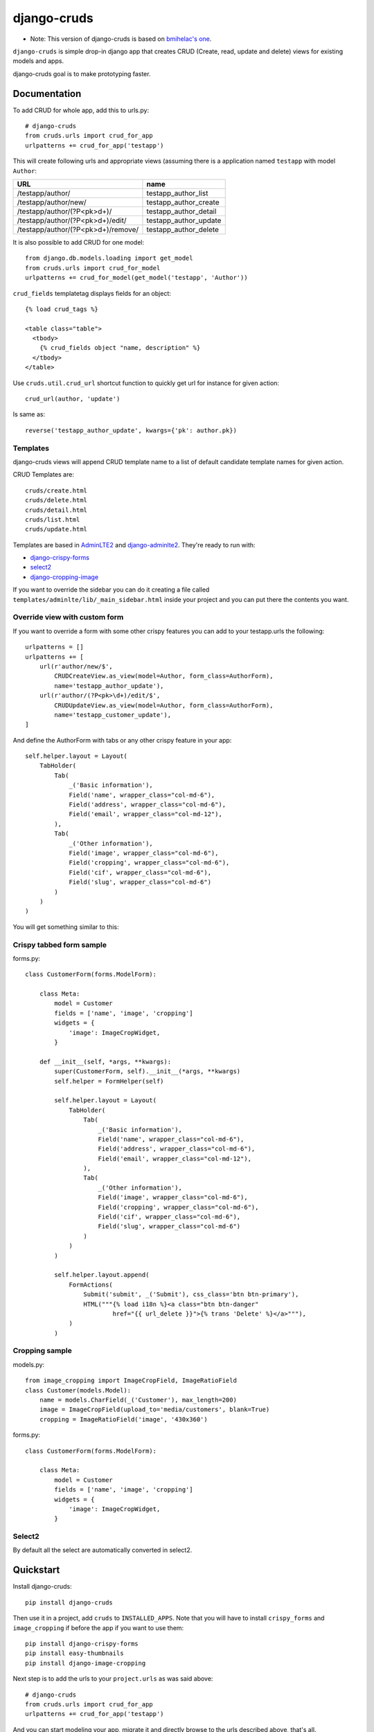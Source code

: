 =============================
django-cruds
=============================

* Note: This version of django-cruds is based on `bmihelac's one <https://github.com/bmihelac/django-cruds/>`_.

``django-cruds`` is simple drop-in django app that creates CRUD (Create, read,
update and delete) views for existing models and apps.

django-cruds goal is to make prototyping faster.


Documentation
-------------

To add CRUD for whole app, add this to urls.py::

    # django-cruds
    from cruds.urls import crud_for_app
    urlpatterns += crud_for_app('testapp')

This will create following urls and appropriate views (assuming
there is a application named ``testapp`` with model ``Author``:

===================================== =====================
URL                                   name
===================================== =====================
/testapp/author/                      testapp_author_list
/testapp/author/new/                  testapp_author_create
/testapp/author/(?P<pk>\d+)/          testapp_author_detail
/testapp/author/(?P<pk>\d+)/edit/     testapp_author_update
/testapp/author/(?P<pk>\d+)/remove/   testapp_author_delete
===================================== =====================

It is also possible to add CRUD for one model::

    from django.db.models.loading import get_model
    from cruds.urls import crud_for_model
    urlpatterns += crud_for_model(get_model('testapp', 'Author'))

``crud_fields`` templatetag displays fields for an object::

    {% load crud_tags %}

    <table class="table">
      <tbody>
        {% crud_fields object "name, description" %}
      </tbody>
    </table>

Use ``cruds.util.crud_url`` shortcut function to quickly get url for
instance for given action::

    crud_url(author, 'update')

Is same as::

        reverse('testapp_author_update', kwargs={'pk': author.pk})


Templates
^^^^^^^^^

django-cruds views will append CRUD template name to a list of default
candidate template names for given action.

CRUD Templates are::

    cruds/create.html
    cruds/delete.html
    cruds/detail.html
    cruds/list.html
    cruds/update.html

Templates are based in `AdminLTE2 <https://almsaeedstudio.com/themes/AdminLTE/index2.html>`_
and `django-adminlte2 <https://github.com/adamcharnock/django-adminlte2>`_. They're
ready to run with:

* `django-crispy-forms <https://django-crispy-forms.readthedocs.io/en/latest/>`_
* `select2 <https://select2.github.io/>`_
* `django-cropping-image <https://github.com/jonasundderwolf/django-image-cropping>`_

If you want to override the sidebar you can do it creating a file called
``templates/adminlte/lib/_main_sidebar.html`` inside your project and you can
put there the contents you want.


Override view with custom form
^^^^^^^^^^^^^^^^^^^^^^^^^^^^^^

If you want to override a form with some other crispy features you can add to
your testapp.urls the following::

    urlpatterns = []
    urlpatterns += [
        url(r'author/new/$',
            CRUDCreateView.as_view(model=Author, form_class=AuthorForm),
            name='testapp_author_update'),
        url(r'author/(?P<pk>\d+)/edit/$',
            CRUDUpdateView.as_view(model=Author, form_class=AuthorForm),
            name='testapp_customer_update'),
    ]

And define the AuthorForm with tabs or any other crispy feature in your app::

    self.helper.layout = Layout(
        TabHolder(
            Tab(
                _('Basic information'),
                Field('name', wrapper_class="col-md-6"),
                Field('address', wrapper_class="col-md-6"),
                Field('email', wrapper_class="col-md-12"),
            ),
            Tab(
                _('Other information'),
                Field('image', wrapper_class="col-md-6"),
                Field('cropping', wrapper_class="col-md-6"),
                Field('cif', wrapper_class="col-md-6"),
                Field('slug', wrapper_class="col-md-6")
            )
        )
    )

You will get something similar to this:

.. image:: doc/cruds-form.png
    :target: https://github.com/oscarmlage/django-cruds

Crispy tabbed form sample
^^^^^^^^^^^^^^^^^^^^^^^^^

forms.py::

    class CustomerForm(forms.ModelForm):

        class Meta:
            model = Customer
            fields = ['name', 'image', 'cropping']
            widgets = {
                'image': ImageCropWidget,
            }

        def __init__(self, *args, **kwargs):
            super(CustomerForm, self).__init__(*args, **kwargs)
            self.helper = FormHelper(self)

            self.helper.layout = Layout(
                TabHolder(
                    Tab(
                        _('Basic information'),
                        Field('name', wrapper_class="col-md-6"),
                        Field('address', wrapper_class="col-md-6"),
                        Field('email', wrapper_class="col-md-12"),
                    ),
                    Tab(
                        _('Other information'),
                        Field('image', wrapper_class="col-md-6"),
                        Field('cropping', wrapper_class="col-md-6"),
                        Field('cif', wrapper_class="col-md-6"),
                        Field('slug', wrapper_class="col-md-6")
                    )
                )
            )

            self.helper.layout.append(
                FormActions(
                    Submit('submit', _('Submit'), css_class='btn btn-primary'),
                    HTML("""{% load i18n %}<a class="btn btn-danger"
                            href="{{ url_delete }}">{% trans 'Delete' %}</a>"""),
                )
            )


Cropping sample
^^^^^^^^^^^^^^^

models.py::

    from image_cropping import ImageCropField, ImageRatioField
    class Customer(models.Model):
        name = models.CharField(_('Customer'), max_length=200)
        image = ImageCropField(upload_to='media/customers', blank=True)
        cropping = ImageRatioField('image', '430x360')

forms.py::

    class CustomerForm(forms.ModelForm):

        class Meta:
            model = Customer
            fields = ['name', 'image', 'cropping']
            widgets = {
                'image': ImageCropWidget,
            }


Select2
^^^^^^^

By default all the select are automatically converted in select2.


Quickstart
----------

Install django-cruds::

    pip install django-cruds

Then use it in a project, add ``cruds`` to ``INSTALLED_APPS``. Note that you
will have to install ``crispy_forms`` and ``image_cropping`` if before the app
if you want to use them::

    pip install django-crispy-forms
    pip install easy-thumbnails
    pip install django-image-cropping

Next step is to add the urls to your ``project.urls`` as was said above::

    # django-cruds
    from cruds.urls import crud_for_app
    urlpatterns += crud_for_app('testapp')

And you can start modeling your app, migrate it and directly browse to the urls
described above, that's all.

Requirements
------------

* Python 2.7+
* Django >=1.8
* django-crispy-forms
* django-image-cropping and easy-thumbnails (optional if you want to crop)


Screenshots
-----------

.. image:: doc/cruds-list.png
    :target: https://github.com/oscarmlage/django-cruds

.. image:: doc/cruds-select2.png
    :target: https://github.com/oscarmlage/django-cruds

.. image:: doc/cruds-tabs.png
    :target: https://github.com/oscarmlage/django-cruds

.. image:: doc/cruds-cropping.png
    :target: https://github.com/oscarmlage/django-cruds


.. image:: doc/cruds-responsive.png
    :target: https://github.com/oscarmlage/django-cruds

